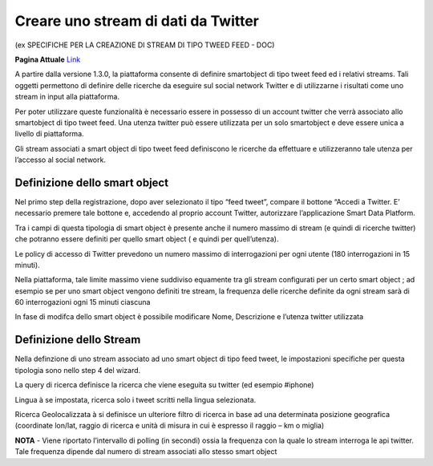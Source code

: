 .. _stream_twitter:

**Creare uno stream di dati da Twitter**
****************************************

(ex SPECIFICHE PER LA CREAZIONE DI STREAM DI TIPO TWEED FEED  - DOC) 

**Pagina Attuale** `Link <http://developer.smartdatanet.it/docs/specifiche-per-la-creazione-di-stream-di-tipo-tweed-feed/>`_
 
A partire dalla versione 1.3.0, la piattaforma consente di definire smartobject di tipo tweet feed ed i relativi streams.
Tali oggetti permettono di definire delle ricerche da eseguire sul social network Twitter e di utilizzarne i risultati come uno stream in input alla piattaforma.

Per poter utilizzare queste funzionalità è necessario essere in possesso di un account twitter che verrà associato allo smartobject di tipo tweet feed. Una utenza twitter può essere utilizzata per un solo smartobject e deve essere unica a livello di piattaforma.

Gli stream  associati a smart object  di tipo tweet feed definiscono le ricerche da effettuare e utilizzeranno tale utenza  per l’accesso al social network.
 
**Definizione dello smart object**
==================================
 
Nel primo step della registrazione, dopo aver selezionato il tipo “feed tweet”, compare il bottone “Accedi a Twitter.
E’ necessario premere tale bottone e, accedendo al proprio account Twitter, autorizzare l’applicazione  Smart Data Platform.

Tra i campi di questa tipologia di smart object è presente anche il numero massimo di stream (e quindi di ricerche twitter) che potranno essere definiti per quello smart object ( e quindi per quell’utenza).

.. image:: img/Stream_Twitter1.png

Le policy di accesso di Twitter prevedono un numero massimo di interrogazioni per ogni utente (180 interrogazioni in 15 minuti).

Nella piattaforma, tale limite massimo viene suddiviso equamente tra gli stream configurati per un certo smart object ; ad esempio se per uno smart object vengono definiti tre stream, la frequenza delle ricerche definite da ogni stream sarà di 60 interrogazioni ogni 15 minuti ciascuna
 
In fase di modifca dello smart object è possibile modificare Nome, Descrizione e l’utenza twitter utilizzata

**Definizione dello Stream**
============================

Nella definzione di uno stream associato ad uno smart object di tipo feed tweet, le impostazioni specifiche per questa tipologia sono nello step 4 del wizard.

.. image:: img/Stream_Twitter2.png

La query di ricerca definisce la ricerca che viene eseguita su twitter (ed esempio #iphone)

Lingua à se impostata, ricerca solo i tweet scritti nella lingua selezionata.

Ricerca Geolocalizzata à si definisce  un ulteriore filtro di ricerca in base ad una determinata posizione geografica (coordinate lon/lat, raggio di ricerca e unità di misura in cui è espresso il raggio – km o miglia)

**NOTA** - Viene riportato l’intervallo di polling (in secondi) ossia la frequenza con la quale lo stream interroga le api twitter. Tale frequenza dipende dal numero di stream associati allo stesso smart object


